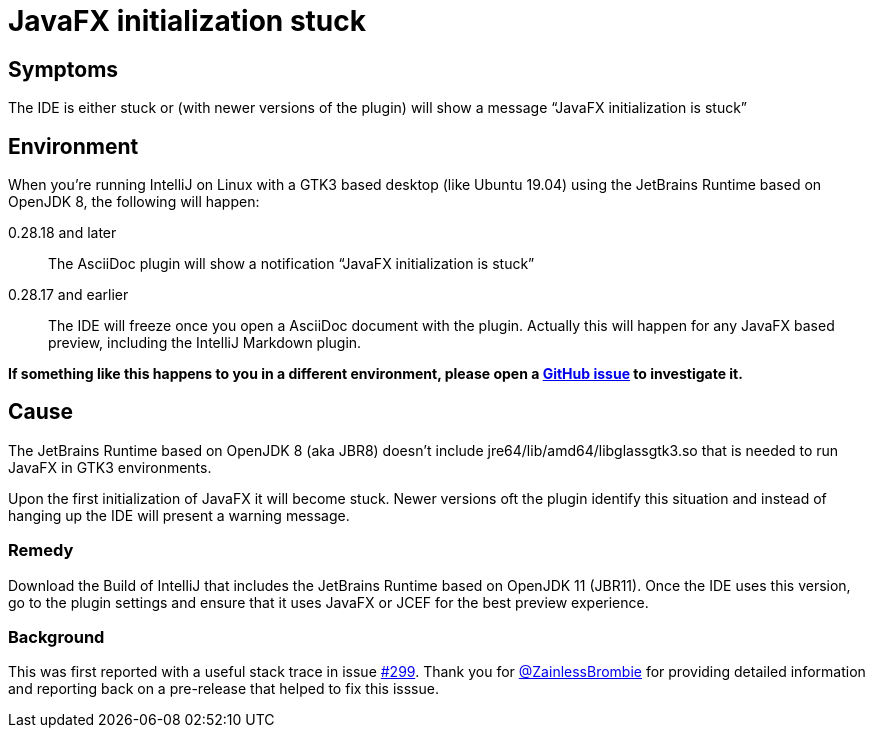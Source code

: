 = JavaFX initialization stuck
:description: IDE stuck when initializing JavaFX on Linux/GTK3 desktop

== Symptoms

The IDE is either stuck or (with newer versions of the plugin) will show a message "`JavaFX initialization is stuck`"

== Environment

When you're running IntelliJ on Linux with a GTK3 based desktop (like Ubuntu 19.04) using the JetBrains Runtime based on OpenJDK 8, the following will happen:

0.28.18 and later::
The AsciiDoc plugin will show a notification "`JavaFX initialization is stuck`"

0.28.17 and earlier::
The IDE will freeze once you open a AsciiDoc document with the plugin. Actually this will happen for any JavaFX based preview, including the IntelliJ Markdown plugin.

*If something like this happens to you in a different environment, please open a https://github.com/asciidoctor/asciidoctor-intellij-plugin/issues[GitHub issue^] to investigate it.*

== Cause

The JetBrains Runtime based on OpenJDK 8 (aka JBR8) doesn't include jre64/lib/amd64/libglassgtk3.so that is needed to run JavaFX in GTK3 environments.

Upon the first initialization of JavaFX it will become stuck.
Newer versions oft the plugin identify this situation and instead of hanging up the IDE will present a warning message.

=== Remedy

Download the Build of IntelliJ that includes the JetBrains Runtime based on OpenJDK 11 (JBR11).
Once the IDE uses this version, go to the plugin settings and ensure that it uses JavaFX or JCEF for the best preview experience.

=== Background

This was first reported with a useful stack trace in issue https://github.com/asciidoctor/asciidoctor-intellij-plugin/issues/299[#299]. Thank you for https://github.com/ZainlessBrombie[@ZainlessBrombie] for providing detailed information and reporting back on a pre-release that helped to fix this isssue.
